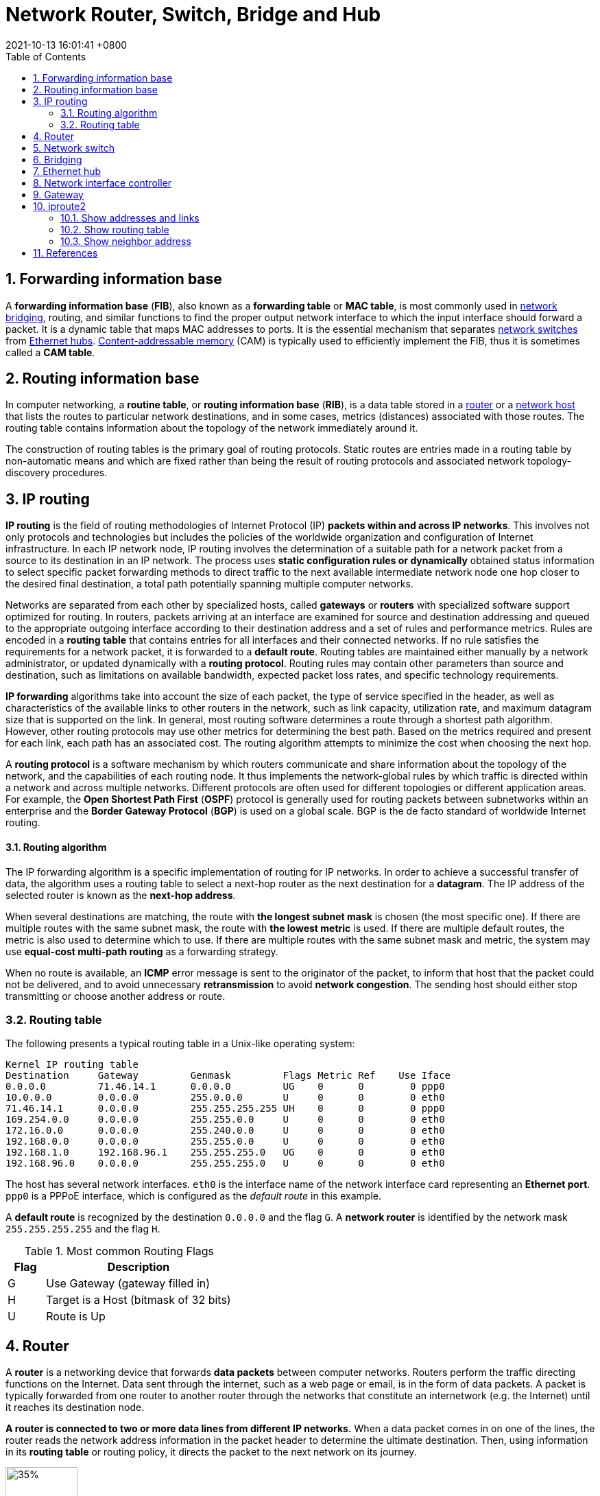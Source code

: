 = Network Router, Switch, Bridge and Hub
:page-layout: post
:page-categories: ['network']
:page-tags: ['network']
:revdate: 2021-10-13 16:01:41 +0800
:toc:
:sectnums:

:content-addressable_memory: https://en.wikipedia.org/wiki/Content-addressable_memory
:router_computing: https://en.wikipedia.org/wiki/Router_(computing)
:network_switch: https://en.wikipedia.org/wiki/Network_switch
:bridging_networking: https://en.wikipedia.org/wiki/Bridging_(networking)
:ethernet_hub: https://en.wikipedia.org/wiki/Ethernet_hub
:network_host: https://en.wikipedia.org/wiki/Network_host

== Forwarding information base

A *forwarding information base* (*FIB*), also known as a *forwarding table* or *MAC table*, is most commonly used in {bridging_networking}[network bridging], routing, and similar functions to find the proper output network interface to which the input interface should forward a packet. It is a dynamic table that maps MAC addresses to ports. It is the essential mechanism that separates {network_switch}[network switches] from {ethernet_hub}[Ethernet hubs]. {content-addressable_memory}[Content-addressable memory] (CAM) is typically used to efficiently implement the FIB, thus it is sometimes called a *CAM table*. 

== Routing information base

In computer networking, a *routine table*, or *routing information base* (*RIB*), is a data table stored in a {router_computing}[router] or a {network_host}[network host] that lists the routes to particular network destinations, and in some cases, metrics (distances) associated with those routes. The routing table contains information about the topology of the network immediately around it.

The construction of routing tables is the primary goal of routing protocols. Static routes are entries made in a routing table by non-automatic means and which are fixed rather than being the result of routing protocols and associated network topology-discovery procedures. 

== IP routing

*IP routing* is the field of routing methodologies of Internet Protocol (IP) *packets within and across IP networks*. This involves not only protocols and technologies but includes the policies of the worldwide organization and configuration of Internet infrastructure. In each IP network node, IP routing involves the determination of a suitable path for a network packet from a source to its destination in an IP network. The process uses *static configuration rules or dynamically* obtained status information to select specific packet forwarding methods to direct traffic to the next available intermediate network node one hop closer to the desired final destination, a total path potentially spanning multiple computer networks.

Networks are separated from each other by specialized hosts, called *gateways* or *routers* with specialized software support optimized for routing. In routers, packets arriving at an interface are examined for source and destination addressing and queued to the appropriate outgoing interface according to their destination address and a set of rules and performance metrics. Rules are encoded in a *routing table* that contains entries for all interfaces and their connected networks. If no rule satisfies the requirements for a network packet, it is forwarded to a *default route*. Routing tables are maintained either manually by a network administrator, or updated dynamically with a *routing protocol*. Routing rules may contain other parameters than source and destination, such as limitations on available bandwidth, expected packet loss rates, and specific technology requirements.

*IP forwarding* algorithms take into account the size of each packet, the type of service specified in the header, as well as characteristics of the available links to other routers in the network, such as link capacity, utilization rate, and maximum datagram size that is supported on the link. In general, most routing software determines a route through a shortest path algorithm. However, other routing protocols may use other metrics for determining the best path. Based on the metrics required and present for each link, each path has an associated cost. The routing algorithm attempts to minimize the cost when choosing the next hop.

A *routing protocol* is a software mechanism by which routers communicate and share information about the topology of the network, and the capabilities of each routing node. It thus implements the network-global rules by which traffic is directed within a network and across multiple networks. Different protocols are often used for different topologies or different application areas. For example, the *Open Shortest Path First* (*OSPF*) protocol is generally used for routing packets between subnetworks within an enterprise and the *Border Gateway Protocol* (*BGP*) is used on a global scale. BGP is the de facto standard of worldwide Internet routing. 

==== Routing algorithm

The IP forwarding algorithm is a specific implementation of routing for IP networks. In order to achieve a successful transfer of data, the algorithm uses a routing table to select a next-hop router as the next destination for a *datagram*. The IP address of the selected router is known as the *next-hop address*.

When several destinations are matching, the route with *the longest subnet mask* is chosen (the most specific one). If there are multiple routes with the same subnet mask, the route with *the lowest metric* is used. If there are multiple default routes, the metric is also used to determine which to use. If there are multiple routes with the same subnet mask and metric, the system may use *equal-cost multi-path routing* as a forwarding strategy.

When no route is available, an *ICMP* error message is sent to the originator of the packet, to inform that host that the packet could not be delivered, and to avoid unnecessary *retransmission* to avoid *network congestion*. The sending host should either stop transmitting or choose another address or route.  

=== Routing table

The following presents a typical routing table in a Unix-like operating system:

[source,console]
----
Kernel IP routing table
Destination     Gateway         Genmask         Flags Metric Ref    Use Iface
0.0.0.0         71.46.14.1      0.0.0.0         UG    0      0        0 ppp0
10.0.0.0        0.0.0.0         255.0.0.0       U     0      0        0 eth0
71.46.14.1      0.0.0.0         255.255.255.255 UH    0      0        0 ppp0
169.254.0.0     0.0.0.0         255.255.0.0     U     0      0        0 eth0
172.16.0.0      0.0.0.0         255.240.0.0     U     0      0        0 eth0
192.168.0.0     0.0.0.0         255.255.0.0     U     0      0        0 eth0
192.168.1.0     192.168.96.1    255.255.255.0   UG    0      0        0 eth0
192.168.96.0    0.0.0.0         255.255.255.0   U     0      0        0 eth0
----

The host has several network interfaces. `eth0` is the interface name of the network interface card representing an *Ethernet port*. `ppp0` is a PPPoE interface, which is configured as the _default route_ in this example.

A *default route* is recognized by the destination `0.0.0.0` and the flag `G`. A *network router* is identified by the network mask `255.255.255.255` and the flag `H`.

.Most common Routing Flags
[%header,cols='1,5']
|====
|Flag
|Description

|G
|Use Gateway (gateway filled in)

|H
|Target is a Host (bitmask of 32 bits)

|U
|Route is Up 
|====

== Router

A *router* is a networking device that forwards *data packets* between computer networks. Routers perform the traffic directing functions on the Internet. Data sent through the internet, such as a web page or email, is in the form of data packets. A packet is typically forwarded from one router to another router through the networks that constitute an internetwork (e.g. the Internet) until it reaches its destination node.

*A router is connected to two or more data lines from different IP networks.* When a data packet comes in on one of the lines, the router reads the network address information in the packet header to determine the ultimate destination. Then, using information in its *routing table* or routing policy, it directs the packet to the next network on its journey.

image::/assets/computer-network/Adsl_connections.jpg[35%,35%,title='A typical home or small office DSL router showing the telephone socket (left, white) to connect it to the internet using ADSL, and Ethernet jacks (right, yellow) to connect it to home computers and printers.']

== Network switch

A *network switch* (also called *switching hub*, *bridging hub*, and, by the IEEE, *MAC bridge*) is networking hardware that connects devices on a computer network by using *packet switching* to receive and forward data to the destination device.

A network switch is a *multiport network bridge* that uses *MAC addresses* to forward data at the *data link layer* (layer 2) of the OSI model. Some switches can also forward data at the network layer (layer 3) by additionally incorporating routing functionality. Such switches are commonly known as *layer-3 switches* or *multilayer switches*.

Switches for Ethernet are the most common form of network switch. The first Ethernet switch was introduced by Kalpana in 1990.[3] Switches also exist for other types of networks including Fibre Channel, Asynchronous Transfer Mode, and InfiniBand.

Unlike *repeater hubs*, which *broadcast* the same data out of each port and let the devices pick out the data addressed to them, a network switch learns the identities of connected devices and then only forwards data to the port connected to the device to which it is addressed.

image::/assets/computer-network/555px-2550T-PWR-Front.jpg[35%,35%,title="Avaya ERS 2550T-PWR, a 50-port Ethernet switch"]

== Bridging

A *network bridge* is a computer networking device that creates a single, aggregate network from multiple communication networks or network segments. This function is called network bridging. Bridging is distinct from routing. *Routing allows multiple networks to communicate independently and yet remain separate, whereas bridging connects two separate networks as if they were a single network*. In the OSI model, bridging is performed in the *data link layer* (layer 2). If one or more segments of the bridged network are wireless, the device is known as a *wireless bridge*.

image::/assets/computer-network/Network_Bridging.png[75%,75%,title="A high-level overview of network bridging, using the ISO/OSI layers and terminology"]

== Ethernet hub

An *Ethernet hub*, *active hub*, *network hub*, *repeater hub*, *multiport repeater*, or simply *hub* is a network hardware device for connecting multiple Ethernet devices together and making them act as a single network segment. It has multiple input/output (I/O) ports, in which *a signal introduced at the input of any port appears at the output of every port except the original incoming*. A hub works at the *physical layer* (*layer 1*) of the OSI model. A repeater hub also participates in collision detection, forwarding a jam signal to all ports if it detects a collision. In addition to standard 8P8C ("RJ45") ports, some hubs may also come with a BNC or an Attachment Unit Interface (AUI) connector to allow connection to legacy 10BASE2 or 10BASE5 network segments.

Hubs are now largely obsolete, having been replaced by network switches except in very old installations or specialized applications. As of 2011, connecting network segments by repeaters or hubs is deprecated by IEEE 802.3.

image::/assets/computer-network/450px-4_port_netgear_ethernet_hub.jpg[35%,35%,title="4-port 10BASE-T Ethernet hub with selectable MDI-X/MDI port"]

== Network interface controller

A *network interface controller* (*NIC*, also known as a *network interface card*, *network adapter*, *LAN adapter* or *physical network interface*, and by similar terms) is a computer hardware component that connects a computer to a computer network.

The network controller implements the electronic circuitry required to communicate using a specific *physical layer* and *data link layer* standard such as *Ethernet* or *Wi-Fi*. This provides a base for a full network *protocol stack*, allowing communication among computers on the same *local area network* (*LAN*) and large-scale network communications through routable protocols, such as Internet Protocol (IP).

The *NIC* allows computers to communicate over a computer network, either by using cables or wirelessly. The NIC is *both a physical layer and data link layer device*, as it provides physical access to a networking medium and, for IEEE 802 and similar networks, provides a low-level addressing system through the use of *MAC addresses* that are uniquely assigned to network interfaces. 

== Gateway

A *gateway* is a piece of *networking hardware or software* used in telecommunications for telecommunications networks that allows data to flow from one discrete network to another. Gateways are distinct from *routers* or *switches* in that they communicate using *more than one protocol* to connect multiple networks and can *operate at any of the seven layers* of the open systems interconnection model (OSI).

The term gateway can also loosely refer to a computer or computer program configured to perform the tasks of a gateway, such as a *default gateway* or *router*, and in the case of *HTTP*, gateway is also often used as a synonym for *reverse proxy*. 

A *default gateway* is the node in a computer network using the Internet protocol suite that serves as the _forwarding host_ (*router*) to other networks when no other route specification matches the destination IP address of a packet. 

image::/assets/computer-network/Sample_network.svg[85%,85%]

== iproute2

*iproute2* is a collection of *userspace* utilities for controlling and monitoring various aspects of networking in the Linux kernel, including *routing*, *network interfaces*, *tunnels*, *traffic control*, and *network-related device drivers*.

iproute2 collection contains the following command-line utilities: `arpd`, `bridge`, `ctstat`, `dcb`, `devlink`, `ip`, `lnstat`, `nstat`, `rdma`, `routef`, `routel`, `rtacct`, `rtmon`, `rtstat`, `ss`, `tc` and `tipc`. _tc_ is used for traffic control. iproute2 utilities communicate with the Linux kernel using the _netlink protocol_. Some of the iproute2 utilities are often recommended over now-obsolete *net-tools* utilities that provide the same functionality. Below is a table of obsolete utilities and their iproute2 replacements. 

.Utilities obsoleted by iproute2 
[%header,cols="1,2,2"]
|===
|Legacy utility 	
|Replacement command
|Note

|ifconfig
|ip addr, ip link, ip -s
|Address and link configuration

|route
|ip route
|Routing tables

|arp
|ip neigh
|Neighbors

|iptunnel
|ip tunnel
|Tunnels

|nameif, ifrename
|ip link set name
|Rename network interfaces

|ipmaddr
|ip maddr
|Multicast

|netstat
|ip -s, ss, ip route
|Show various networking statistics

|brctl
|bridge
|Handle bridge addresses and devices 
|===

=== Show addresses and links

[source,console]
----
$ ip link show
1: lo: <LOOPBACK,UP,LOWER_UP> mtu 65536 qdisc noqueue state UNKNOWN mode DEFAULT group default qlen 1000
    link/loopback 00:00:00:00:00:00 brd 00:00:00:00:00:00
2: ens32: <BROADCAST,MULTICAST,UP,LOWER_UP> mtu 1500 qdisc pfifo_fast state UP mode DEFAULT group default qlen 1000
    link/ether 00:0c:29:8c:df:3f brd ff:ff:ff:ff:ff:ff
3: ens34: <BROADCAST,MULTICAST,UP,LOWER_UP> mtu 1500 qdisc pfifo_fast state UP mode DEFAULT group default qlen 1000
    link/ether 00:0c:29:8c:df:49 brd ff:ff:ff:ff:ff:ff

$ ip -4 addr show 
1: lo: <LOOPBACK,UP,LOWER_UP> mtu 65536 qdisc noqueue state UNKNOWN group default qlen 1000
    inet 127.0.0.1/8 scope host lo
       valid_lft forever preferred_lft forever
2: ens32: <BROADCAST,MULTICAST,UP,LOWER_UP> mtu 1500 qdisc pfifo_fast state UP group default qlen 1000
    inet 192.168.91.128/24 brd 192.168.91.255 scope global dynamic ens32
       valid_lft 1222sec preferred_lft 1222sec
3: ens34: <BROADCAST,MULTICAST,UP,LOWER_UP> mtu 1500 qdisc pfifo_fast state UP group default qlen 1000
    inet 192.168.91.138/24 brd 192.168.91.255 scope global dynamic ens34
       valid_lft 1240sec preferred_lft 1240sec

$ /sbin/ifconfig 
ens32: flags=4163<UP,BROADCAST,RUNNING,MULTICAST>  mtu 1500
        inet 192.168.91.128  netmask 255.255.255.0  broadcast 192.168.91.255
        inet6 fe80::20c:29ff:fe8c:df3f  prefixlen 64  scopeid 0x20<link>
        ether 00:0c:29:8c:df:3f  txqueuelen 1000  (Ethernet)
        RX packets 13547  bytes 1743853 (1.6 MiB)
        RX errors 0  dropped 0  overruns 0  frame 0
        TX packets 18186  bytes 14262416 (13.6 MiB)
        TX errors 0  dropped 0 overruns 0  carrier 0  collisions 0

ens34: flags=4163<UP,BROADCAST,RUNNING,MULTICAST>  mtu 1500
        inet 192.168.91.138  netmask 255.255.255.0  broadcast 192.168.91.255
        inet6 fe80::20c:29ff:fe8c:df49  prefixlen 64  scopeid 0x20<link>
        ether 00:0c:29:8c:df:49  txqueuelen 1000  (Ethernet)
        RX packets 1166  bytes 107491 (104.9 KiB)
        RX errors 0  dropped 0  overruns 0  frame 0
        TX packets 1032  bytes 89171 (87.0 KiB)
        TX errors 0  dropped 0 overruns 0  carrier 0  collisions 0

lo: flags=73<UP,LOOPBACK,RUNNING>  mtu 65536
        inet 127.0.0.1  netmask 255.0.0.0
        inet6 ::1  prefixlen 128  scopeid 0x10<host>
        loop  txqueuelen 1000  (Local Loopback)
        RX packets 22722  bytes 8725388 (8.3 MiB)
        RX errors 0  dropped 0  overruns 0  frame 0
        TX packets 22722  bytes 8725388 (8.3 MiB)
        TX errors 0  dropped 0 overruns 0  carrier 0  collisions 0

----

=== Show routing table

[source,console]
----
$ ip route show
default via 192.168.91.2 dev ens32 onlink 
192.168.91.0/24 dev ens32 proto kernel scope link src 192.168.91.128 
192.168.91.0/24 dev ens34 proto kernel scope link src 192.168.91.138 

$ /sbin/route -n
Kernel IP routing table
Destination     Gateway         Genmask         Flags Metric Ref    Use Iface
0.0.0.0         192.168.91.2    0.0.0.0         UG    0      0        0 ens32
192.168.91.0    0.0.0.0         255.255.255.0   U     0      0        0 ens32
192.168.91.0    0.0.0.0         255.255.255.0   U     0      0        0 ens34

$ ip route save > /tmp/rt 
$ sudo ip route flush all # flush route table !dangerous
$ ip route show
$ sudo ip route restore < /tmp/rt
$ ip route show
default via 192.168.91.2 dev ens32 onlink 
192.168.91.0/24 dev ens32 proto kernel scope link src 192.168.91.128 
192.168.91.0/24 dev ens34 proto kernel scope link src 192.168.91.138 
----

=== Show neighbor address

[source,console]
----
$ ip neigh show
192.168.91.2 dev ens32 lladdr 00:50:56:f9:5e:df DELAY
192.168.91.137 dev ens34 lladdr 00:0c:29:85:26:07 STALE
192.168.91.137 dev ens32 lladdr 00:0c:29:85:26:07 DELAY
192.168.91.1 dev ens32 lladdr 00:50:56:c0:00:08 REACHABLE

$ /sbin/arp
Address                  HWtype  HWaddress           Flags Mask            Iface
192.168.91.2             ether   00:50:56:f9:5e:df   C                     ens32
192.168.91.137           ether   00:0c:29:85:26:07   C                     ens34
192.168.91.137           ether   00:0c:29:85:26:07   C                     ens32
192.168.91.1             ether   00:50:56:c0:00:08   C                     ens32

$ ip neigh show 
192.168.91.1 dev ens32 lladdr 00:50:56:c0:00:08 REACHABLE

$ ping -c 1 192.168.91.137
PING 192.168.91.137 (192.168.91.137) 56(84) bytes of data.
64 bytes from 192.168.91.137: icmp_seq=1 ttl=64 time=0.429 ms

--- 192.168.91.137 ping statistics ---
1 packets transmitted, 1 received, 0% packet loss, time 0ms
rtt min/avg/max/mdev = 0.429/0.429/0.429/0.000 ms

$ ip neigh show 
192.168.91.2 dev ens32 lladdr 00:50:56:f9:5e:df REACHABLE
192.168.91.137 dev ens32 lladdr 00:0c:29:85:26:07 REACHABLE
192.168.91.1 dev ens32 lladdr 00:50:56:c0:00:08 REACHABLE

$ ping -I ens34 -c 1 192.168.91.137 
PING 192.168.91.137 (192.168.91.137) from 192.168.91.138 ens34: 56(84) bytes of data.
64 bytes from 192.168.91.137: icmp_seq=1 ttl=64 time=0.809 ms

--- 192.168.91.137 ping statistics ---
1 packets transmitted, 1 received, 0% packet loss, time 0ms
rtt min/avg/max/mdev = 0.809/0.809/0.809/0.000 ms

$ ip neigh show 
192.168.91.2 dev ens32 lladdr 00:50:56:f9:5e:df STALE
192.168.91.137 dev ens34 lladdr 00:0c:29:85:26:07 REACHABLE
192.168.91.137 dev ens32 lladdr 00:0c:29:85:26:07 STALE
192.168.91.1 dev ens32 lladdr 00:50:56:c0:00:08 REACHABLE

$ /sbin/arp
Address                  HWtype  HWaddress           Flags Mask            Iface
192.168.91.2             ether   00:50:56:f9:5e:df   C                     ens32
192.168.91.137           ether   00:0c:29:85:26:07   C                     ens34
192.168.91.137           ether   00:0c:29:85:26:07   C                     ens32
192.168.91.1             ether   00:50:56:c0:00:08   C                     ens32

----

== References

* https://en.wikipedia.org/wiki/Forwarding_information_base
* https://en.wikipedia.org/wiki/Routing
* https://en.wikipedia.org/wiki/IP_routing
* https://en.wikipedia.org/wiki/Routing_table
* <https://en.wikipedia.org/wiki/Router_(computing)>
* https://en.wikipedia.org/wiki/Network_switch
* https://www.globalknowledge.com/us-en/resources/resource-library/articles/how-switches-work/
* <https://en.wikipedia.org/wiki/Bridging_(networking)>
* https://en.wikipedia.org/wiki/Ethernet_hub
* <https://en.wikipedia.org/wiki/Gateway_(telecommunications)>
* https://en.wikipedia.org/wiki/Default_gateway
* https://en.wikipedia.org/wiki/Iproute2
